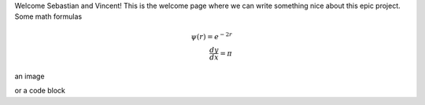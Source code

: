 Welcome Sebastian and Vincent! This is the welcome page where we can write something nice about this epic project.
Some math formulas

.. math::
   \psi(r) = e^{-2r} \\
   \frac{dy}{dx} = \pi

an image

.. image:: images/pic.png
   :width: 400pt

or a code block

..  code-block:: python
    :caption: A cute code block

    def epic():
      return True